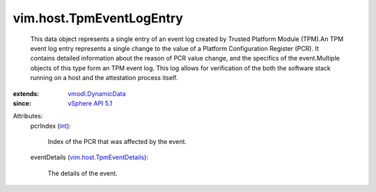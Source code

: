 .. _int: https://docs.python.org/2/library/stdtypes.html

.. _vSphere API 5.1: ../../vim/version.rst#vimversionversion8

.. _vmodl.DynamicData: ../../vmodl/DynamicData.rst

.. _vim.host.TpmEventDetails: ../../vim/host/TpmEventDetails.rst


vim.host.TpmEventLogEntry
=========================
  This data object represents a single entry of an event log created by Trusted Platform Module (TPM).An TPM event log entry represents a single change to the value of a Platform Configuration Register (PCR). It contains detailed information about the reason of PCR value change, and the specifics of the event.Multiple objects of this type form an TPM event log. This log allows for verification of the both the software stack running on a host and the attestation process itself.
:extends: vmodl.DynamicData_
:since: `vSphere API 5.1`_

Attributes:
    pcrIndex (`int`_):

       Index of the PCR that was affected by the event.
    eventDetails (`vim.host.TpmEventDetails`_):

       The details of the event.
